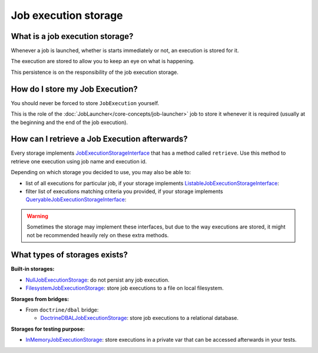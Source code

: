 Job execution storage
============================================================

What is a job execution storage?
------------------------------------------------------------

Whenever a job is launched, whether is starts immediately or not, an
execution is stored for it.

The execution are stored to allow you to keep an eye on what is
happening.

This persistence is on the responsibility of the job execution storage.

How do I store my Job Execution?
------------------------------------------------------------

You should never be forced to store ``JobExecution`` yourself.

This is the role of the :doc:`JobLauncher</core-concepts/job-launcher>` job to store it whenever
it is required (usually at the beginning and the end of the job
execution).

How can I retrieve a Job Execution afterwards?
------------------------------------------------------------

Every storage implements
`JobExecutionStorageInterface <https://github.com/yokai-php/batch/tree/0.x/src/Storage/JobExecutionStorageInterface.php>`__
that has a method called ``retrieve``. Use this method to retrieve one
execution using job name and execution id.

Depending on which storage you decided to use, you may also be able to:

* list of all executions for particular job, if your storage implements
  `ListableJobExecutionStorageInterface <https://github.com/yokai-php/batch/tree/0.x/src/Storage/ListableJobExecutionStorageInterface.php>`__:
* filter list of executions matching criteria you provided, if your storage implements
  `QueryableJobExecutionStorageInterface <https://github.com/yokai-php/batch/tree/0.x/src/Storage/QueryableJobExecutionStorageInterface.php>`__:

.. warning::
   Sometimes the storage may implement these interfaces,
   but due to the way executions are stored, it might not be recommended heavily rely on these extra methods.

What types of storages exists?
------------------------------------------------------------

**Built-in storages:**

* `NullJobExecutionStorage <https://github.com/yokai-php/batch/tree/0.x/src/Storage/NullJobExecutionStorage.php>`__:
  do not persist any job execution.
* `FilesystemJobExecutionStorage <https://github.com/yokai-php/batch/tree/0.x/src/Storage/FilesystemJobExecutionStorage.php>`__:
  store job executions to a file on local filesystem.

**Storages from bridges:**

* From ``doctrine/dbal`` bridge:

  * `DoctrineDBALJobExecutionStorage <https://github.com/yokai-php/batch-doctrine-dbal/blob/0.x/src/DoctrineDBALJobExecutionStorage.php>`__:
    store job executions to a relational database.

**Storages for testing purpose:**

* `InMemoryJobExecutionStorage <https://github.com/yokai-php/batch/tree/0.x/src/Test/Storage/InMemoryJobExecutionStorage.php>`__:
  store executions in a private var that can be accessed afterwards in your tests.
